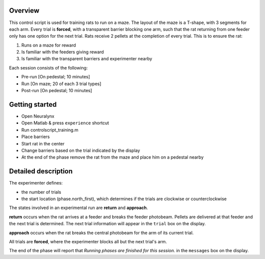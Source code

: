 ========
Overview
========

This control script is used for training rats to run on a maze.
The layout of the maze is a T-shape, with 3 segments for each arm.
Every trial is **forced**, with a transparent barrier blocking one arm, 
such that the rat returning from one feeder only has one option for the next trial.
Rats receive 2 pellets at the completion of every trial.
This is to ensure the rat:

1. Runs on a maze for reward
2. Is familiar with the feeders giving reward
3. Is familiar with the transparent barriers and experimenter nearby

Each session consists of the following:

- Pre-run [On pedestal; 10 minutes]
- Run [On maze; 20 of each 3 trial types]
- Post-run [On pedestal; 10 minutes]

===============
Getting started
===============

- Open Neuralynx
- Open Matlab & press ``experience`` shortcut
- Run controlscript_training.m
- Place barriers
- Start rat in the center
- Change barriers based on the trial indicated by the display
- At the end of the phase remove the rat from the maze and place him on a pedestal nearby

====================
Detailed description
====================

The experimenter defines:

- the number of trials
- the start location (phase.north_first), which determines if the trials are clockwise or counterclockwise

The states involved in an experimental run are **return** and **approach**.

**return** occurs when the rat arrives at a feeder and breaks the feeder photobeam.
Pellets are delivered at that feeder and the next trial is determined.
The next trial information will appear in the ``trial`` box on the display.

**approach** occurs when the rat breaks the central photobeam for the arm of its current trial.

All trials are **forced**, where the experimenter blocks all but the next trial's arm.

The end of the phase will report that *Running phases are finished for this session.* in the ``messages`` box on the display.